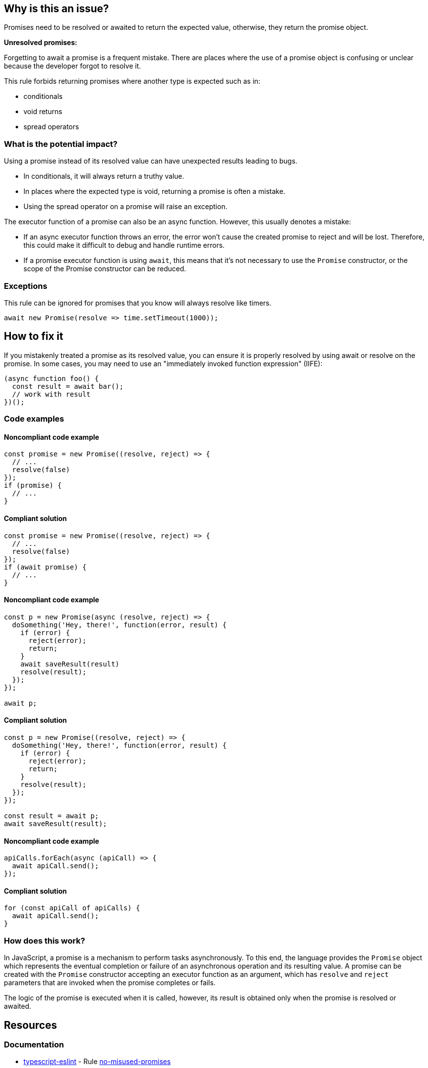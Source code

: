 == Why is this an issue?

Promises need to be resolved or awaited to return the expected value, otherwise, they return the promise object.

[.underline]#*Unresolved promises:*#

Forgetting to await a promise is a frequent mistake. There are places where the use of a promise object is confusing or unclear because the developer forgot to resolve it.

This rule forbids returning promises where another type is expected such as in:

* conditionals
* void returns
* spread operators

=== What is the potential impact?

Using a promise instead of its resolved value can have unexpected results leading to bugs.

* In conditionals, it will always return a truthy value.
* In places where the expected type is void, returning a promise is often a mistake.
* Using the spread operator on a promise will raise an exception.

The executor function of a promise can also be an async function. However, this usually denotes a mistake:

* If an async executor function throws an error, the error won't cause the created promise to reject and will be lost. Therefore, this could make it difficult to debug and handle runtime errors.
* If a promise executor function is using `await`, this means that it's not necessary to use the `Promise` constructor, or the scope of the Promise constructor can be reduced.

=== Exceptions

This rule can be ignored for promises that you know will always resolve like timers.

[source,javascript]
----
await new Promise(resolve => time.setTimeout(1000));
----

== How to fix it

If you mistakenly treated a promise as its resolved value, you can ensure it is properly resolved by using await or resolve on the promise. In some cases, you may need to use an "immediately invoked function expression" (IIFE):

[source,javascript]
----
(async function foo() {
  const result = await bar();
  // work with result
})();
----

//== How to fix it in FRAMEWORK NAME

=== Code examples

==== Noncompliant code example

[source,javascript,diff-id=1,diff-type=noncompliant]
----
const promise = new Promise((resolve, reject) => {
  // ...
  resolve(false)
});
if (promise) {
  // ...
}
----

==== Compliant solution

[source,javascript,diff-id=1,diff-type=compliant]
----
const promise = new Promise((resolve, reject) => {
  // ...
  resolve(false)
});
if (await promise) {
  // ...
}
----

==== Noncompliant code example

[source,javascript,diff-id=2,diff-type=noncompliant]
----
const p = new Promise(async (resolve, reject) => {
  doSomething('Hey, there!', function(error, result) {
    if (error) {
      reject(error);
      return;
    }
    await saveResult(result)
    resolve(result);
  });
});

await p;
----

==== Compliant solution

[source,javascript,diff-id=2,diff-type=compliant]
----
const p = new Promise((resolve, reject) => {
  doSomething('Hey, there!', function(error, result) {
    if (error) {
      reject(error);
      return;
    }
    resolve(result);
  });
});

const result = await p;
await saveResult(result);
----

==== Noncompliant code example

[source,javascript,diff-id=3,diff-type=noncompliant]
----
apiCalls.forEach(async (apiCall) => {
  await apiCall.send();
});
----

==== Compliant solution

[source,javascript,diff-id=3,diff-type=compliant]
----
for (const apiCall of apiCalls) {
  await apiCall.send();
}
----

=== How does this work?

In JavaScript, a promise is a mechanism to perform tasks asynchronously.
To this end, the language provides the `Promise` object which represents the eventual completion or
failure of an asynchronous operation and its resulting value.
A promise can be created with the `Promise` constructor accepting an executor function as an argument,
which has `resolve` and `reject` parameters that are invoked when the promise completes or fails.

The logic of the promise is executed when it is called, however, its result is obtained only when the promise is resolved or awaited.

//=== Pitfalls
//=== Going the extra mile

== Resources

=== Documentation

* https://typescript-eslint.io/[typescript-eslint] - Rule https://github.com/typescript-eslint/typescript-eslint/blob/main/packages/eslint-plugin/docs/rules/no-misused-promises.mdx[no-misused-promises]
* https://eslint.org[eslint] - Rule https://eslint.org/docs/latest/rules/no-async-promise-executor[no-async-promise-executor]
* MDN web docs - https://developer.mozilla.org/en-US/docs/Web/JavaScript/Reference/Global_Objects/Promise[Promise]
* MDN web docs - https://developer.mozilla.org/en-US/docs/Web/JavaScript/Guide/Using_promises[Using promises]
* MDN web docs - https://developer.mozilla.org/en-US/docs/Web/JavaScript/Reference/Statements/async_function[Async function]
* MDN web docs - https://developer.mozilla.org/en-US/docs/Glossary/IIFE[IIFE]

//=== Articles & blog posts
//=== Conference presentations
//=== Standards
